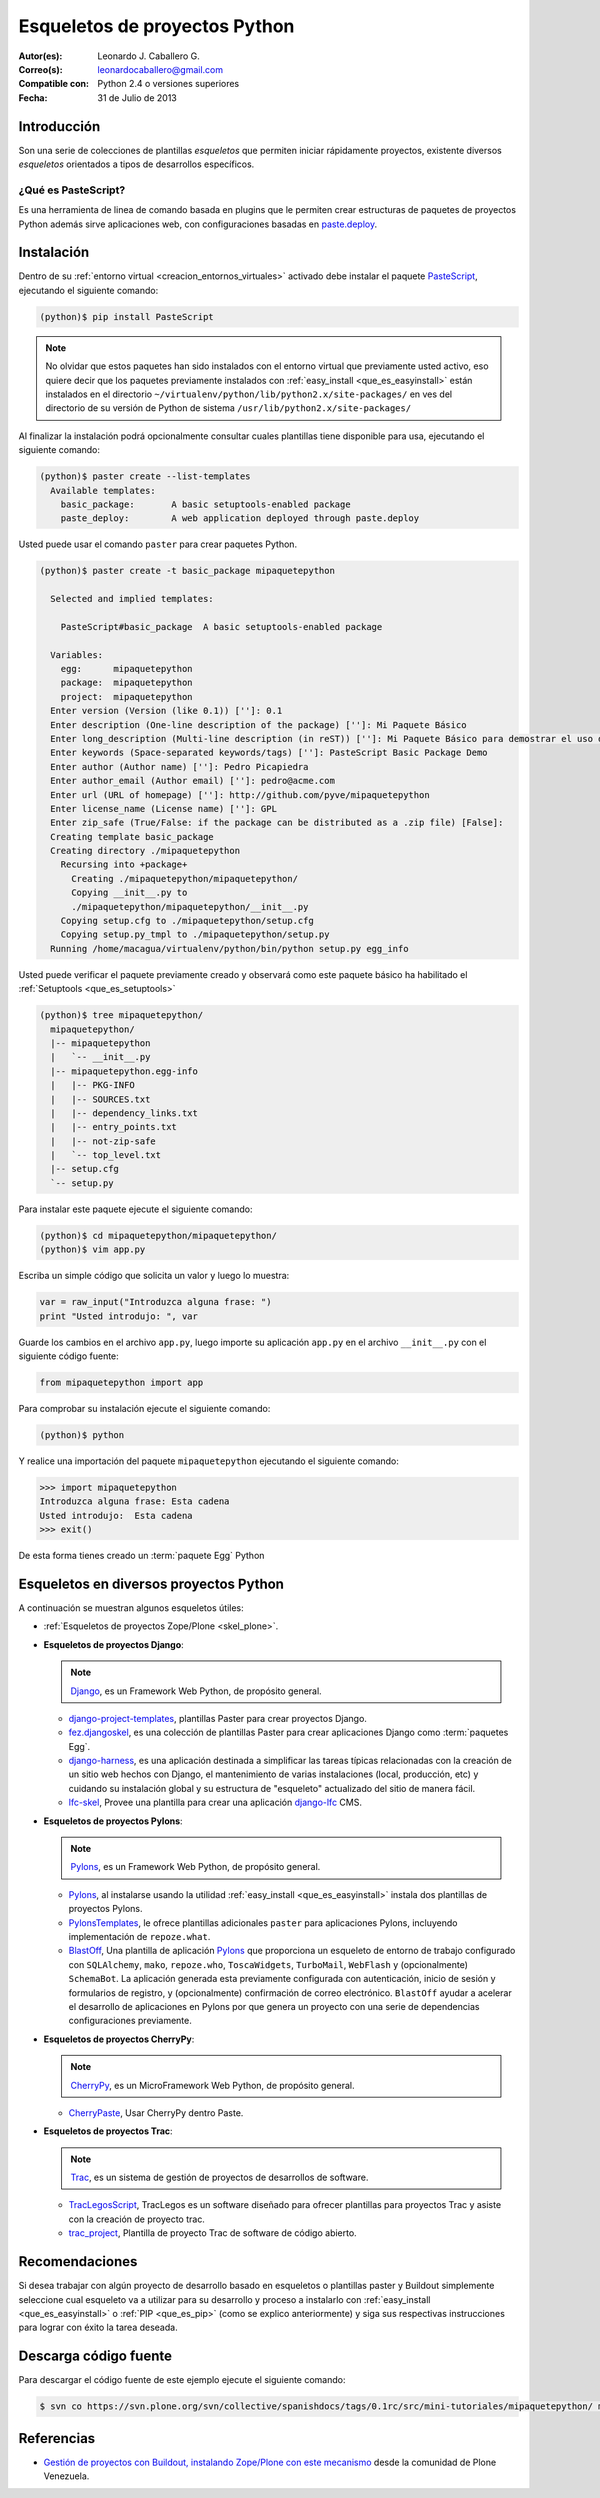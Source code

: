 .. -*- coding: utf-8 -*-

.. _skel_python:

==============================
Esqueletos de proyectos Python
==============================

:Autor(es): Leonardo J. Caballero G.
:Correo(s): leonardocaballero@gmail.com
:Compatible con: Python 2.4 o versiones superiores
:Fecha: 31 de Julio de 2013

Introducción
============

Son una serie de colecciones de plantillas *esqueletos* que permiten iniciar
rápidamente proyectos, existente diversos *esqueletos* orientados a tipos de
desarrollos específicos.

.. _que_es_pastescript:

¿Qué es PasteScript?
--------------------

Es una herramienta de linea de comando basada en plugins que le permiten crear 
estructuras de paquetes de proyectos Python además sirve aplicaciones web, con 
configuraciones basadas en `paste.deploy`_.

Instalación
===========

Dentro de su :ref:`entorno virtual <creacion_entornos_virtuales>` activado debe 
instalar el paquete `PasteScript`_, ejecutando el siguiente comando: 

.. code-block:: sh

  (python)$ pip install PasteScript

.. note::

  No olvidar que estos paquetes han sido instalados con el entorno virtual que
  previamente usted activo, eso quiere decir que los paquetes previamente
  instalados con :ref:`easy_install <que_es_easyinstall>` están instalados en el 
  directorio ``~/virtualenv/python/lib/python2.x/site-packages/`` en ves del 
  directorio de su versión de Python de sistema ``/usr/lib/python2.x/site-packages/``

Al finalizar la instalación podrá opcionalmente consultar cuales plantillas
tiene disponible para usa, ejecutando el siguiente comando: 

.. code-block:: sh

  (python)$ paster create --list-templates
    Available templates:
      basic_package:       A basic setuptools-enabled package
      paste_deploy:        A web application deployed through paste.deploy

Usted puede usar el comando ``paster`` para crear paquetes Python. 

.. code-block:: sh

  (python)$ paster create -t basic_package mipaquetepython

    Selected and implied templates:

      PasteScript#basic_package  A basic setuptools-enabled package

    Variables:
      egg:      mipaquetepython
      package:  mipaquetepython
      project:  mipaquetepython
    Enter version (Version (like 0.1)) ['']: 0.1
    Enter description (One-line description of the package) ['']: Mi Paquete Básico
    Enter long_description (Multi-line description (in reST)) ['']: Mi Paquete Básico para demostrar el uso de PasteScript
    Enter keywords (Space-separated keywords/tags) ['']: PasteScript Basic Package Demo
    Enter author (Author name) ['']: Pedro Picapiedra
    Enter author_email (Author email) ['']: pedro@acme.com
    Enter url (URL of homepage) ['']: http://github.com/pyve/mipaquetepython
    Enter license_name (License name) ['']: GPL
    Enter zip_safe (True/False: if the package can be distributed as a .zip file) [False]:
    Creating template basic_package
    Creating directory ./mipaquetepython
      Recursing into +package+
        Creating ./mipaquetepython/mipaquetepython/
        Copying __init__.py to
        ./mipaquetepython/mipaquetepython/__init__.py
      Copying setup.cfg to ./mipaquetepython/setup.cfg
      Copying setup.py_tmpl to ./mipaquetepython/setup.py
    Running /home/macagua/virtualenv/python/bin/python setup.py egg_info


Usted puede verificar el paquete previamente creado y observará como este
paquete básico ha habilitado el :ref:`Setuptools <que_es_setuptools>` 

.. code-block:: sh

  (python)$ tree mipaquetepython/
    mipaquetepython/
    |-- mipaquetepython
    |   `-- __init__.py
    |-- mipaquetepython.egg-info
    |   |-- PKG-INFO
    |   |-- SOURCES.txt
    |   |-- dependency_links.txt
    |   |-- entry_points.txt
    |   |-- not-zip-safe
    |   `-- top_level.txt
    |-- setup.cfg
    `-- setup.py

Para instalar este paquete ejecute el siguiente comando:

.. code-block:: sh

  (python)$ cd mipaquetepython/mipaquetepython/
  (python)$ vim app.py

Escriba un simple código que solicita un valor y luego lo muestra: 

.. code-block:: python

  var = raw_input("Introduzca alguna frase: ")
  print "Usted introdujo: ", var

Guarde los cambios en el archivo ``app.py``, luego importe su aplicación 
``app.py`` en el archivo ``__init__.py`` con el siguiente código fuente: 

.. code-block:: python

  from mipaquetepython import app

Para comprobar su instalación ejecute el siguiente comando:

.. code-block:: sh

  (python)$ python

Y realice una importación del paquete ``mipaquetepython`` ejecutando 
el siguiente comando: 

.. code-block:: python

  >>> import mipaquetepython
  Introduzca alguna frase: Esta cadena
  Usted introdujo:  Esta cadena
  >>> exit()

De esta forma tienes creado un :term:`paquete Egg` Python


Esqueletos en diversos proyectos Python
=======================================

A continuación se muestran algunos esqueletos útiles:

- :ref:`Esqueletos de proyectos Zope/Plone <skel_plone>`.

- **Esqueletos de proyectos Django**:

  .. note::
      `Django`_, es un Framework Web Python, de propósito general.
      
  - `django-project-templates`_, plantillas Paster para crear proyectos 
    Django.

  - `fez.djangoskel`_, es una colección de plantillas Paster para crear 
    aplicaciones Django como :term:`paquetes Egg`.

  - `django-harness`_, es una aplicación destinada a simplificar las 
    tareas típicas relacionadas con la creación de un sitio web hechos 
    con Django, el mantenimiento de varias instalaciones (local, producción, 
    etc) y cuidando su instalación global y su estructura de "esqueleto" 
    actualizado del sitio de manera fácil.

  - `lfc-skel`_, Provee una plantilla para crear una aplicación `django-lfc`_ CMS.

- **Esqueletos de proyectos Pylons**:

  .. note::
      `Pylons`_, es un Framework Web Python, de propósito general.
      
  - `Pylons`_, al instalarse usando la utilidad :ref:`easy_install <que_es_easyinstall>` 
    instala dos plantillas de proyectos Pylons.

  - `PylonsTemplates`_, le ofrece plantillas adicionales ``paster`` para aplicaciones 
    Pylons, incluyendo implementación de ``repoze.what``.

  - `BlastOff`_, Una plantilla de aplicación `Pylons`_ que proporciona un 
    esqueleto de entorno de trabajo configurado con ``SQLAlchemy``, ``mako``, 
    ``repoze.who``, ``ToscaWidgets``, ``TurboMail``, ``WebFlash`` y (opcionalmente) 
    ``SchemaBot``. La aplicación generada esta previamente configurada con 
    autenticación, inicio de sesión y formularios de registro, y (opcionalmente) 
    confirmación de correo electrónico. ``BlastOff`` ayudar a acelerar el desarrollo 
    de aplicaciones en Pylons por que genera un proyecto con una serie de dependencias 
    configuraciones previamente.

- **Esqueletos de proyectos CherryPy**:

  .. note::
      `CherryPy`_, es un MicroFramework Web Python, de propósito general.
      
  - `CherryPaste`_, Usar CherryPy dentro Paste.

- **Esqueletos de proyectos Trac**:

  .. note::
      `Trac`_, es un sistema de gestión de proyectos de desarrollos de software.

  - `TracLegosScript`_, TracLegos es un software diseñado para ofrecer plantillas 
    para proyectos Trac y asiste con la creación de proyecto trac.

  - `trac_project`_, Plantilla de proyecto Trac de software de código abierto.


Recomendaciones
===============

Si desea trabajar con algún proyecto de desarrollo basado en esqueletos o 
plantillas paster y Buildout simplemente seleccione cual esqueleto va a 
utilizar para su desarrollo y proceso a instalarlo con :ref:`easy_install <que_es_easyinstall>` 
o :ref:`PIP <que_es_pip>` (como se explico anteriormente) y siga sus 
respectivas instrucciones para lograr con éxito la tarea deseada.

Descarga código fuente
======================

Para descargar el código fuente de este ejemplo ejecute el siguiente 
comando:

.. code-block:: sh

  $ svn co https://svn.plone.org/svn/collective/spanishdocs/tags/0.1rc/src/mini-tutoriales/mipaquetepython/ mipaquetepython

Referencias
===========

- `Gestión de proyectos con Buildout, instalando Zope/Plone con este mecanismo`_ 
  desde la comunidad de Plone Venezuela.

.. _PasteScript: http://pypi.python.org/pypi/PasteScript
.. _paste.deploy: http://pypi.python.org/pypi/PasteDeploy
.. _Django: https://www.djangoproject.com/
.. _django-project-templates: http://pypi.python.org/pypi/django-project-templates
.. _fez.djangoskel: http://pypi.python.org/pypi/fez.djangoskel
.. _django-harness: http://pypi.python.org/pypi/django-harness
.. _lfc-skel: http://pypi.python.org/pypi/lfc-skel/
.. _django-lfc: http://pypi.python.org/pypi/django-lfc
.. _ZopeSkel: http://pypi.python.org/pypi/ZopeSkel
.. _zopeproject: http://pypi.python.org/pypi/zopeproject/
.. _grokcore.startup: http://pypi.python.org/pypi/grokcore.startup
.. _grokproject: http://pypi.python.org/pypi/grokproject/
.. _Pylons: http://pypi.python.org/pypi/Pylons/1.0
.. _PylonsTemplates: http://pypi.python.org/pypi/PylonsTemplates/
.. _BlastOff: http://pypi.python.org/pypi/BlastOff/
.. _CherryPy: http://pypi.python.org/pypi/CherryPy
.. _CherryPaste: http://pypi.python.org/pypi/CherryPaste
.. _Trac: http://pypi.python.org/pypi/Trac
.. _TracLegosScript: http://trac-hacks.org/wiki/TracLegosScript
.. _trac_project: http://trac-hacks.org/browser/traclegosscript/anyrelease/example/oss
.. _Gestión de proyectos con Buildout, instalando Zope/Plone con este mecanismo: http://coactivate.org/projects/ploneve/gestion-de-proyectos-con-buildout

